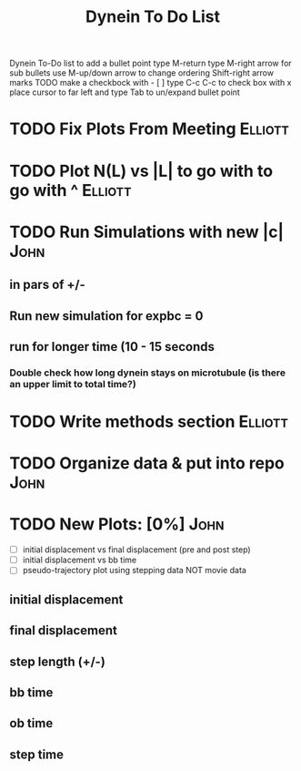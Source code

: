 #+TITLE: Dynein To Do List



Dynein To-Do list
   to add a bullet point type M-return
   type M-right arrow for sub bullets
   use M-up/down arrow to change ordering
   Shift-right arrow marks TODO
   make a checkbock with - [ ]
   type C-c C-c to check box with x
   place cursor to far left and type Tab to un/expand bullet point

* TODO Fix Plots From Meeting 					    :Elliott:

* TODO Plot N(L) vs |L| to go with to go with ^ 		    :Elliott:


* TODO Run Simulations with new |c|  				       :John:
** in pars of +/-
** Run new simulation for expbc = 0
**  run for longer time (10 - 15 seconds
*** Double check how long dynein stays on microtubule (is there an upper limit to total time?)



* TODO Write methods section 					    :Elliott:


* TODO Organize data & put into repo 				       :John:


* TODO New Plots: [0%]						       :John:
  - [ ] initial displacement vs final displacement (pre and post step)
  - [ ] initial displacement vs bb time
  - [ ] pseudo-trajectory plot using stepping data NOT movie data
** initial displacement
** final displacement
** step length (+/-)
** bb time
** ob time
** step time
